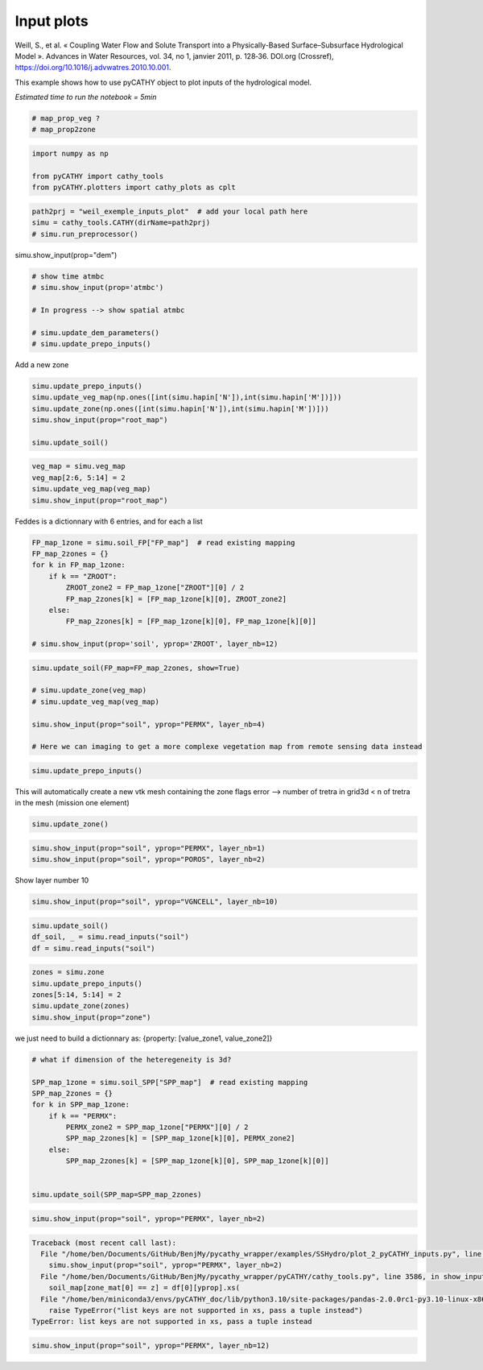 
.. DO NOT EDIT.
.. THIS FILE WAS AUTOMATICALLY GENERATED BY SPHINX-GALLERY.
.. TO MAKE CHANGES, EDIT THE SOURCE PYTHON FILE:
.. "content/SSHydro/plot_2_pyCATHY_inputs.py"
.. LINE NUMBERS ARE GIVEN BELOW.

.. only:: html

    .. note::
        :class: sphx-glr-download-link-note

        :ref:`Go to the end <sphx_glr_download_content_SSHydro_plot_2_pyCATHY_inputs.py>`
        to download the full example code

.. rst-class:: sphx-glr-example-title

.. _sphx_glr_content_SSHydro_plot_2_pyCATHY_inputs.py:


Input plots
===========

Weill, S., et al. « Coupling Water Flow and Solute Transport into a Physically-Based Surface–Subsurface Hydrological Model ». 
Advances in Water Resources, vol. 34, no 1, janvier 2011, p. 128‑36. DOI.org (Crossref), 
https://doi.org/10.1016/j.advwatres.2010.10.001.

This example shows how to use pyCATHY object to plot inputs of the hydrological model.

*Estimated time to run the notebook = 5min*

.. GENERATED FROM PYTHON SOURCE LINES 14-19

.. code-block:: default


    # map_prop_veg ?
    # map_prop2zone









.. GENERATED FROM PYTHON SOURCE LINES 20-26

.. code-block:: default


    import numpy as np

    from pyCATHY import cathy_tools
    from pyCATHY.plotters import cathy_plots as cplt








.. GENERATED FROM PYTHON SOURCE LINES 27-32

.. code-block:: default


    path2prj = "weil_exemple_inputs_plot"  # add your local path here
    simu = cathy_tools.CATHY(dirName=path2prj)
    # simu.run_preprocessor()





.. rst-class:: sphx-glr-script-out

 .. code-block:: none

    🏁 Initiate CATHY object




.. GENERATED FROM PYTHON SOURCE LINES 33-34

simu.show_input(prop="dem")

.. GENERATED FROM PYTHON SOURCE LINES 36-44

.. code-block:: default


    # show time atmbc
    # simu.show_input(prop='atmbc')

    # In progress --> show spatial atmbc

    # simu.update_dem_parameters()
    # simu.update_prepo_inputs()







.. GENERATED FROM PYTHON SOURCE LINES 48-49

Add a new zone

.. GENERATED FROM PYTHON SOURCE LINES 49-58

.. code-block:: default



    simu.update_prepo_inputs()
    simu.update_veg_map(np.ones([int(simu.hapin['N']),int(simu.hapin['M'])]))
    simu.update_zone(np.ones([int(simu.hapin['N']),int(simu.hapin['M'])]))
    simu.show_input(prop="root_map")

    simu.update_soil()




.. image-sg:: /content/SSHydro/images/sphx_glr_plot_2_pyCATHY_inputs_001.png
   :alt: view from top (before extruding)
   :srcset: /content/SSHydro/images/sphx_glr_plot_2_pyCATHY_inputs_001.png
   :class: sphx-glr-single-img


.. rst-class:: sphx-glr-script-out

 .. code-block:: none

    🔄 Update hap.in file
    🔄 update dem_parameters file 
    ─────────────────────────────────────────────────────────────────────────────────────── ⚠ warning messages above ⚠ ────────────────────────────────────────────────────────────────────────────────────────

                                The parm dictionnary is empty
                                Falling back to defaults to update CATHYH
                                This can have consequences !!
                            
    ───────────────────────────────────────────────────────────────────────────────────────────────────────────────────────────────────────────────────────────────────────────────────────────────────────────
    🔄 update parm file 
    🔄 update zone file 
    🔄 update dem_parameters file 
    🔄 update parm file 
    🔄 Update soil
    homogeneous soil




.. GENERATED FROM PYTHON SOURCE LINES 59-64

.. code-block:: default

    veg_map = simu.veg_map
    veg_map[2:6, 5:14] = 2
    simu.update_veg_map(veg_map)
    simu.show_input(prop="root_map")




.. image-sg:: /content/SSHydro/images/sphx_glr_plot_2_pyCATHY_inputs_002.png
   :alt: view from top (before extruding)
   :srcset: /content/SSHydro/images/sphx_glr_plot_2_pyCATHY_inputs_002.png
   :class: sphx-glr-single-img





.. GENERATED FROM PYTHON SOURCE LINES 65-66

Feddes is a dictionnary with 6 entries, and for each a list

.. GENERATED FROM PYTHON SOURCE LINES 66-78

.. code-block:: default


    FP_map_1zone = simu.soil_FP["FP_map"]  # read existing mapping
    FP_map_2zones = {}
    for k in FP_map_1zone:
        if k == "ZROOT":
            ZROOT_zone2 = FP_map_1zone["ZROOT"][0] / 2
            FP_map_2zones[k] = [FP_map_1zone[k][0], ZROOT_zone2]
        else:
            FP_map_2zones[k] = [FP_map_1zone[k][0], FP_map_1zone[k][0]]

    # simu.show_input(prop='soil', yprop='ZROOT', layer_nb=12)








.. GENERATED FROM PYTHON SOURCE LINES 79-88

.. code-block:: default

    simu.update_soil(FP_map=FP_map_2zones, show=True)

    # simu.update_zone(veg_map)
    # simu.update_veg_map(veg_map)

    simu.show_input(prop="soil", yprop="PERMX", layer_nb=4)

    # Here we can imaging to get a more complexe vegetation map from remote sensing data instead




.. rst-class:: sphx-glr-horizontal


    *

      .. image-sg:: /content/SSHydro/images/sphx_glr_plot_2_pyCATHY_inputs_003.png
         :alt: plot 2 pyCATHY inputs
         :srcset: /content/SSHydro/images/sphx_glr_plot_2_pyCATHY_inputs_003.png
         :class: sphx-glr-multi-img

    *

      .. image-sg:: /content/SSHydro/images/sphx_glr_plot_2_pyCATHY_inputs_004.png
         :alt: view from top (before extruding), layer nb4
         :srcset: /content/SSHydro/images/sphx_glr_plot_2_pyCATHY_inputs_004.png
         :class: sphx-glr-multi-img


.. rst-class:: sphx-glr-script-out

 .. code-block:: none

    🔄 Update soil
    homogeneous soil




.. GENERATED FROM PYTHON SOURCE LINES 89-92

.. code-block:: default


    simu.update_prepo_inputs()





.. rst-class:: sphx-glr-script-out

 .. code-block:: none

    🔄 Update hap.in file
    🔄 update dem_parameters file 




.. GENERATED FROM PYTHON SOURCE LINES 93-95

This will automatically create a new vtk mesh containing the zone flags
error --> number of tretra in grid3d < n of tretra in the mesh (mission one element)

.. GENERATED FROM PYTHON SOURCE LINES 95-97

.. code-block:: default

    simu.update_zone()





.. rst-class:: sphx-glr-script-out

 .. code-block:: none

    🔄 update zone file 
    🔄 update dem_parameters file 
    🔄 update parm file 




.. GENERATED FROM PYTHON SOURCE LINES 98-102

.. code-block:: default


    simu.show_input(prop="soil", yprop="PERMX", layer_nb=1)
    simu.show_input(prop="soil", yprop="POROS", layer_nb=2)




.. rst-class:: sphx-glr-horizontal


    *

      .. image-sg:: /content/SSHydro/images/sphx_glr_plot_2_pyCATHY_inputs_005.png
         :alt: view from top (before extruding), layer nb1
         :srcset: /content/SSHydro/images/sphx_glr_plot_2_pyCATHY_inputs_005.png
         :class: sphx-glr-multi-img

    *

      .. image-sg:: /content/SSHydro/images/sphx_glr_plot_2_pyCATHY_inputs_006.png
         :alt: view from top (before extruding), layer nb2
         :srcset: /content/SSHydro/images/sphx_glr_plot_2_pyCATHY_inputs_006.png
         :class: sphx-glr-multi-img





.. GENERATED FROM PYTHON SOURCE LINES 103-104

Show layer number 10

.. GENERATED FROM PYTHON SOURCE LINES 104-107

.. code-block:: default


    simu.show_input(prop="soil", yprop="VGNCELL", layer_nb=10)




.. image-sg:: /content/SSHydro/images/sphx_glr_plot_2_pyCATHY_inputs_007.png
   :alt: view from top (before extruding), layer nb10
   :srcset: /content/SSHydro/images/sphx_glr_plot_2_pyCATHY_inputs_007.png
   :class: sphx-glr-single-img





.. GENERATED FROM PYTHON SOURCE LINES 108-112

.. code-block:: default

    simu.update_soil()
    df_soil, _ = simu.read_inputs("soil")
    df = simu.read_inputs("soil")





.. rst-class:: sphx-glr-script-out

 .. code-block:: none

    🔄 Update soil
    homogeneous soil




.. GENERATED FROM PYTHON SOURCE LINES 113-119

.. code-block:: default

    zones = simu.zone
    simu.update_prepo_inputs()
    zones[5:14, 5:14] = 2
    simu.update_zone(zones)
    simu.show_input(prop="zone")





.. rst-class:: sphx-glr-script-out

 .. code-block:: none

    🔄 Update hap.in file
    🔄 update dem_parameters file 
    🔄 update zone file 
    🔄 update dem_parameters file 
    🔄 update parm file 




.. GENERATED FROM PYTHON SOURCE LINES 120-121

we just need to build a dictionnary as: {property: [value_zone1, value_zone2]}

.. GENERATED FROM PYTHON SOURCE LINES 121-136

.. code-block:: default


    # what if dimension of the heteregeneity is 3d?

    SPP_map_1zone = simu.soil_SPP["SPP_map"]  # read existing mapping
    SPP_map_2zones = {}
    for k in SPP_map_1zone:
        if k == "PERMX":
            PERMX_zone2 = SPP_map_1zone["PERMX"][0] / 2
            SPP_map_2zones[k] = [SPP_map_1zone[k][0], PERMX_zone2]
        else:
            SPP_map_2zones[k] = [SPP_map_1zone[k][0], SPP_map_1zone[k][0]]


    simu.update_soil(SPP_map=SPP_map_2zones)





.. rst-class:: sphx-glr-script-out

 .. code-block:: none

    🔄 Update soil
    homogeneous soil




.. GENERATED FROM PYTHON SOURCE LINES 137-139

.. code-block:: default

    simu.show_input(prop="soil", yprop="PERMX", layer_nb=2)



.. rst-class:: sphx-glr-script-out

.. code-block:: pytb

    Traceback (most recent call last):
      File "/home/ben/Documents/GitHub/BenjMy/pycathy_wrapper/examples/SSHydro/plot_2_pyCATHY_inputs.py", line 137, in <module>
        simu.show_input(prop="soil", yprop="PERMX", layer_nb=2)
      File "/home/ben/Documents/GitHub/BenjMy/pycathy_wrapper/pyCATHY/cathy_tools.py", line 3586, in show_input
        soil_map[zone_mat[0] == z] = df[0][yprop].xs(
      File "/home/ben/miniconda3/envs/pyCATHY_doc/lib/python3.10/site-packages/pandas-2.0.0rc1-py3.10-linux-x86_64.egg/pandas/core/generic.py", line 4056, in xs
        raise TypeError("list keys are not supported in xs, pass a tuple instead")
    TypeError: list keys are not supported in xs, pass a tuple instead




.. GENERATED FROM PYTHON SOURCE LINES 140-141

.. code-block:: default

    simu.show_input(prop="soil", yprop="PERMX", layer_nb=12)


.. rst-class:: sphx-glr-timing

   **Total running time of the script:** ( 0 minutes  2.174 seconds)


.. _sphx_glr_download_content_SSHydro_plot_2_pyCATHY_inputs.py:

.. only:: html

  .. container:: sphx-glr-footer sphx-glr-footer-example




    .. container:: sphx-glr-download sphx-glr-download-python

      :download:`Download Python source code: plot_2_pyCATHY_inputs.py <plot_2_pyCATHY_inputs.py>`

    .. container:: sphx-glr-download sphx-glr-download-jupyter

      :download:`Download Jupyter notebook: plot_2_pyCATHY_inputs.ipynb <plot_2_pyCATHY_inputs.ipynb>`


.. only:: html

 .. rst-class:: sphx-glr-signature

    `Gallery generated by Sphinx-Gallery <https://sphinx-gallery.github.io>`_

